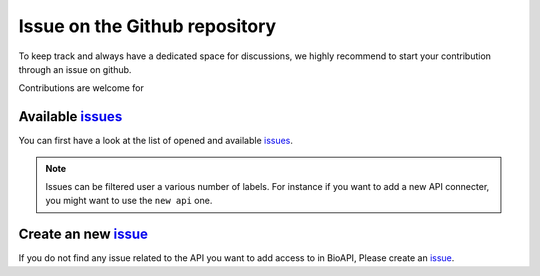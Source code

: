 ******************************
Issue on the Github repository
******************************

To keep track and always have a dedicated space for discussions, we highly recommend to start your contribution through an issue on github.

Contributions are welcome for

Available issues_
=================

You can first have a look at the list of opened and available issues_.

.. Note::

    Issues can be filtered user a various number of labels.
    For instance if you want to add a new API connecter, you might want to use the ``new api`` one.

Create an new issue_
====================

If you do not find any issue related to the API you want to add access to in BioAPI, Please create an issue_.

.. _issues: https://github.com/khillion/bioapi/issues
.. _issue: https://github.com/khillion/bioapi/issues/new
